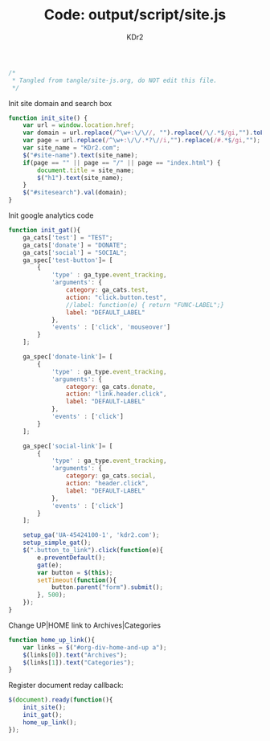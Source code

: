 # -*- mode: org; mode: auto-fill -*-
#+TITLE: Code: output/script/site.js
#+AUTHOR: KDr2

#+BEGIN_SRC javascript :tangle ../output/script/site.js
/*
 * Tangled from tangle/site-js.org, do NOT edit this file.
 */
#+END_SRC

Init site domain and search box
#+BEGIN_SRC javascript :tangle ../output/script/site.js
  function init_site() {
      var url = window.location.href;
      var domain = url.replace(/^\w+:\/\//, "").replace(/\/.*$/gi,"").toLowerCase();
      var page = url.replace(/^\w+:\/\/.*?\//i,"").replace(/#.*$/gi,"");
      var site_name = "KDr2.com";
      $("#site-name").text(site_name);
      if(page == "" || page == "/" || page == "index.html") {
          document.title = site_name;
          $("h1").text(site_name);
      }
      $("#sitesearch").val(domain);
  }
#+END_SRC

Init google analytics code
#+BEGIN_SRC javascript :tangle ../output/script/site.js
  function init_gat(){
      ga_cats['test'] = "TEST";
      ga_cats['donate'] = "DONATE";
      ga_cats['social'] = "SOCIAL";
      ga_spec['test-button']= [
          {
              'type' : ga_type.event_tracking,
              'arguments': {
                  category: ga_cats.test,
                  action: "click.button.test",
                  //label: function(e) { return "FUNC-LABEL";}
                  label: "DEFAULT_LABEL"
              },
              'events' : ['click', 'mouseover']
          }
      ];

      ga_spec['donate-link']= [
          {
              'type' : ga_type.event_tracking,
              'arguments': {
                  category: ga_cats.donate,
                  action: "link.header.click",
                  label: "DEFAULT-LABEL"
              },
              'events' : ['click']
          }
      ];

      ga_spec['social-link']= [
          {
              'type' : ga_type.event_tracking,
              'arguments': {
                  category: ga_cats.social,
                  action: "header.click",
                  label: "DEFAULT-LABEL"
              },
              'events' : ['click']
          }
      ];

      setup_ga('UA-45424100-1', 'kdr2.com');
      setup_simple_gat();
      $(".button_to_link").click(function(e){
          e.preventDefault();
          gat(e);
          var button = $(this);
          setTimeout(function(){
              button.parent("form").submit();
          }, 500);
      });
  }
#+END_SRC

Change UP|HOME link to Archives|Categories
#+BEGIN_SRC javascript :tangle ../output/script/site.js
  function home_up_link(){
      var links = $("#org-div-home-and-up a");
      $(links[0]).text("Archives");
      $(links[1]).text("Categories");
  }
#+END_SRC

Register document reday callback:
#+BEGIN_SRC javascript :tangle ../output/script/site.js
  $(document).ready(function(){
      init_site();
      init_gat();
      home_up_link();
  });
#+END_SRC
